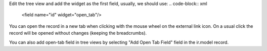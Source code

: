 Edit the tree view and add the widget as the first field, usually, we should use:
.. code-block:: xml

    <field name="id" widget="open_tab"/>

You can open the record in a new tab when clicking with the mouse wheel on the external link icon.
On a usual click the record will be opened without changes (keeping the breadcrumbs).

You can also add open-tab field in tree views by selecting "Add Open Tab Field" field in
the ir.model record.
